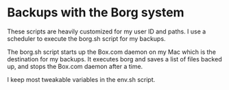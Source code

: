 * Backups with the Borg system
These scripts are heavily customized for my user ID and paths. I use a
scheduler to execute the borg.sh script for my backups.

The borg.sh script starts up the Box.com daemon on my Mac which is the
destination for my backups. It executes borg and saves a list of files
backed up, and stops the Box.com daemon after a time.

I keep most tweakable variables in the env.sh script.
